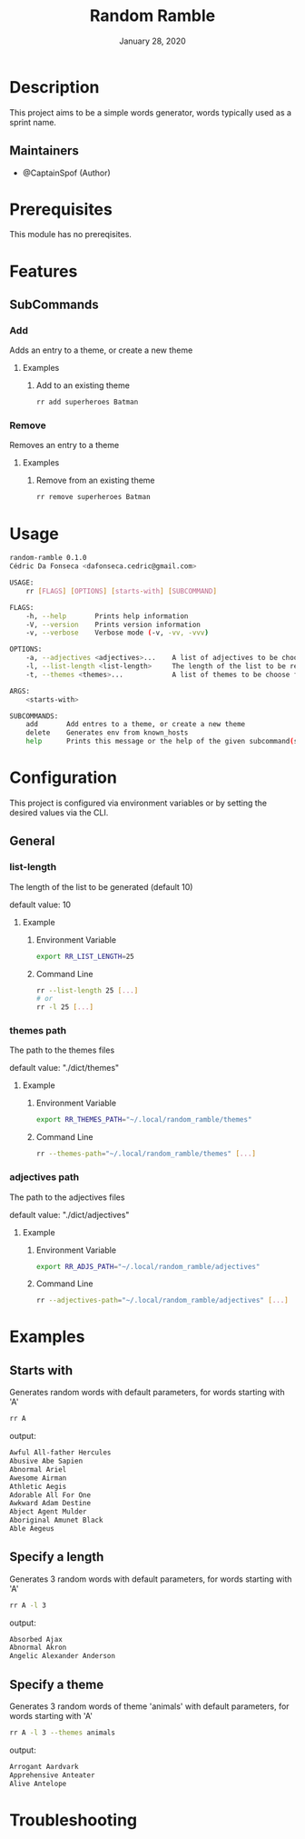 #+TITLE:   Random Ramble
#+DATE:    January 28, 2020
#+SINCE:   {replace with next tagged release version}
#+STARTUP: inlineimages nofold

* Table of Contents :TOC_3:noexport:
- [[#description][Description]]
  - [[#maintainers][Maintainers]]
- [[#prerequisites][Prerequisites]]
- [[#features][Features]]
  - [[#subcommands][SubCommands]]
    - [[#add][Add]]
    - [[#remove][Remove]]
- [[#usage][Usage]]
- [[#configuration][Configuration]]
  - [[#general][General]]
    - [[#list-length][list-length]]
    - [[#themes-path][themes path]]
    - [[#adjectives-path][adjectives path]]
- [[#examples][Examples]]
  - [[#starts-with][Starts with]]
  - [[#specify-a-length][Specify a length]]
  - [[#specify-a-theme][Specify a theme]]
- [[#troubleshooting][Troubleshooting]]

* Description
# A summary of what this module does.

This project aims to be a simple words generator, words typically used as a
sprint name.

** Maintainers
+ @CaptainSpof (Author)

* Prerequisites
This module has no prereqisites.

* Features
# An in-depth list of features, how to use them, and their dependencies.

** SubCommands

*** Add
Adds an entry to a theme, or create a new theme

**** Examples
***** Add to an existing theme
#+BEGIN_SRC bash
rr add superheroes Batman
#+END_SRC

*** Remove
Removes an entry to a theme

**** Examples
***** Remove from an existing theme
#+BEGIN_SRC bash
rr remove superheroes Batman
#+END_SRC
* Usage
#+BEGIN_SRC sh
random-ramble 0.1.0
Cédric Da Fonseca <dafonseca.cedric@gmail.com>

USAGE:
    rr [FLAGS] [OPTIONS] [starts-with] [SUBCOMMAND]

FLAGS:
    -h, --help       Prints help information
    -V, --version    Prints version information
    -v, --verbose    Verbose mode (-v, -vv, -vvv)

OPTIONS:
    -a, --adjectives <adjectives>...    A list of adjectives to be choose from [default: adjectives_en]
    -l, --list-length <list-length>     The length of the list to be returned [default: 10]
    -t, --themes <themes>...            A list of themes to be choose from

ARGS:
    <starts-with>

SUBCOMMANDS:
    add       Add entres to a theme, or create a new theme
    delete    Generates env from known_hosts
    help      Prints this message or the help of the given subcommand(s)
#+END_SRC

* Configuration
# How to configure this module, including common problems and how to address them.
This project is configured via environment variables or by setting the desired
values via the CLI.

** General

*** list-length
The length of the list to be generated (default 10)

default value: 10

**** Example
***** Environment Variable
#+BEGIN_SRC sh
export RR_LIST_LENGTH=25
#+END_SRC

***** Command Line
#+BEGIN_SRC sh
rr --list-length 25 [...]
# or
rr -l 25 [...]
#+END_SRC

*** themes path
The path to the themes files

default value: "./dict/themes"

**** Example

***** Environment Variable
#+BEGIN_SRC sh
export RR_THEMES_PATH="~/.local/random_ramble/themes"
#+END_SRC

***** Command Line
#+BEGIN_SRC sh
rr --themes-path="~/.local/random_ramble/themes" [...]
#+END_SRC

*** adjectives path
The path to the adjectives files

default value: "./dict/adjectives"

**** Example

***** Environment Variable
#+BEGIN_SRC sh
export RR_ADJS_PATH="~/.local/random_ramble/adjectives"
#+END_SRC

***** Command Line
#+BEGIN_SRC sh
rr --adjectives-path="~/.local/random_ramble/adjectives" [...]
#+END_SRC

* Examples
** Starts with
Generates random words with default parameters, for words starting with 'A'
#+BEGIN_SRC bash
rr A
#+END_SRC
output:
#+BEGIN_SRC bash
Awful All-father Hercules
Abusive Abe Sapien
Abnormal Ariel
Awesome Airman
Athletic Aegis
Adorable All For One
Awkward Adam Destine
Abject Agent Mulder
Aboriginal Amunet Black
Able Aegeus
#+END_SRC

** Specify a length
Generates 3 random words with default parameters, for words starting with 'A'
#+BEGIN_SRC bash
rr A -l 3
#+END_SRC
output:
#+BEGIN_SRC bash
Absorbed Ajax
Abnormal Akron
Angelic Alexander Anderson
#+END_SRC
** Specify a theme
Generates 3 random words of theme 'animals' with default parameters, for words starting with 'A'
#+BEGIN_SRC bash
rr A -l 3 --themes animals
#+END_SRC
output:
#+BEGIN_SRC bash
Arrogant Aardvark
Apprehensive Anteater
Alive Antelope
#+END_SRC

* Troubleshooting
# Common issues and their solution, or places to look for help.
